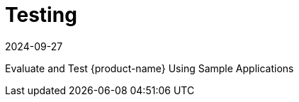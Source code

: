 = Testing
:revdate: 2024-09-27
:page-revdate: {revdate}
:page-opendocs-origin: /09.testing/09.testing.md
:page-opendocs-slug:  /testing

Evaluate and Test {product-name} Using Sample Applications
